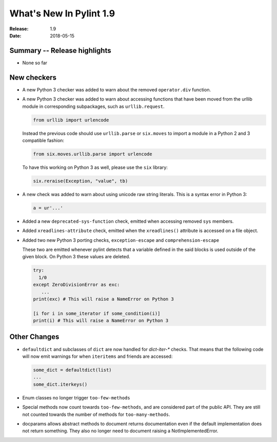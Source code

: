 **************************
  What's New In Pylint 1.9
**************************

:Release: 1.9
:Date: 2018-05-15


Summary -- Release highlights
=============================

* None so far

New checkers
============

* A new Python 3 checker was added to warn about the removed ``operator.div`` function.

* A new Python 3 checker was added to warn about accessing functions that have been
  moved from the urllib module in corresponding subpackages, such as ``urllib.request``.

  .. code-block:: python

      from urllib import urlencode

  Instead the previous code should use ``urllib.parse`` or ``six.moves`` to import a
  module in a Python 2 and 3 compatible fashion:

  .. code-block:: python

      from six.moves.urllib.parse import urlencode


  To have this working on Python 3 as well, please use the ``six`` library:

  .. code-block:: python

      six.reraise(Exception, "value", tb)


* A new check was added to warn about using unicode raw string literals. This is
  a syntax error in Python 3:

  .. rstcheck: ignore-next-code-block
  .. code-block:: python

      a = ur'...'

* Added a new ``deprecated-sys-function`` check, emitted when accessing removed ``sys`` members.

* Added ``xreadlines-attribute`` check, emitted when the ``xreadlines()`` attribute is accessed
  on a file object.

* Added two new Python 3 porting checks, ``exception-escape`` and ``comprehension-escape``

  These two are emitted whenever pylint detects that a variable defined in the
  said blocks is used outside of the given block. On Python 3 these values are deleted.

  .. code-block:: python

      try:
        1/0
      except ZeroDivisionError as exc:
         ...
      print(exc) # This will raise a NameError on Python 3

      [i for i in some_iterator if some_condition(i)]
      print(i) # This will raise a NameError on Python 3


Other Changes
=============

* ``defaultdict`` and subclasses of ``dict`` are now handled for `dict-iter-*` checks. That
  means that the following code will now emit warnings for when ``iteritems`` and friends
  are accessed:

  .. code-block:: python

      some_dict = defaultdict(list)
      ...
      some_dict.iterkeys()

* Enum classes no longer trigger ``too-few-methods``

* Special methods now count towards ``too-few-methods``,
  and are considered part of the public API.
  They are still not counted towards the number of methods for
  ``too-many-methods``.

* docparams allows abstract methods to document returns documentation even
  if the default implementation does not return something.
  They also no longer need to document raising a NotImplementedError.

